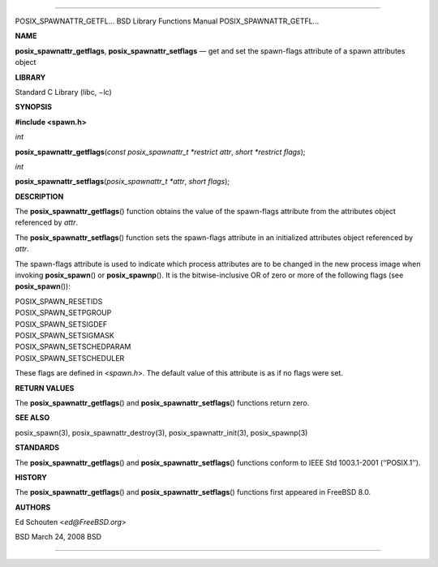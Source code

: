 --------------

POSIX_SPAWNATTR_GETFL... BSD Library Functions Manual
POSIX_SPAWNATTR_GETFL...

**NAME**

**posix_spawnattr_getflags**, **posix_spawnattr_setflags** — get and set
the spawn-flags attribute of a spawn attributes object

**LIBRARY**

Standard C Library (libc, −lc)

**SYNOPSIS**

**#include <spawn.h>**

*int*

**posix_spawnattr_getflags**\ (*const posix_spawnattr_t *restrict attr*,
*short *restrict flags*);

*int*

**posix_spawnattr_setflags**\ (*posix_spawnattr_t *attr*,
*short flags*);

**DESCRIPTION**

The **posix_spawnattr_getflags**\ () function obtains the value of the
spawn-flags attribute from the attributes object referenced by *attr*.

The **posix_spawnattr_setflags**\ () function sets the spawn-flags
attribute in an initialized attributes object referenced by *attr*.

The spawn-flags attribute is used to indicate which process attributes
are to be changed in the new process image when invoking
**posix_spawn**\ () or **posix_spawnp**\ (). It is the bitwise-inclusive
OR of zero or more of the following flags (see **posix_spawn**\ ()):

| POSIX_SPAWN_RESETIDS
| POSIX_SPAWN_SETPGROUP
| POSIX_SPAWN_SETSIGDEF
| POSIX_SPAWN_SETSIGMASK
| POSIX_SPAWN_SETSCHEDPARAM
| POSIX_SPAWN_SETSCHEDULER

These flags are defined in <*spawn.h*>. The default value of this
attribute is as if no flags were set.

**RETURN VALUES**

The **posix_spawnattr_getflags**\ () and
**posix_spawnattr_setflags**\ () functions return zero.

**SEE ALSO**

posix_spawn(3), posix_spawnattr_destroy(3), posix_spawnattr_init(3),
posix_spawnp(3)

**STANDARDS**

The **posix_spawnattr_getflags**\ () and
**posix_spawnattr_setflags**\ () functions conform to IEEE Std
1003.1-2001 (‘‘POSIX.1’’).

**HISTORY**

The **posix_spawnattr_getflags**\ () and
**posix_spawnattr_setflags**\ () functions first appeared in
FreeBSD 8.0.

**AUTHORS**

Ed Schouten <*ed@FreeBSD.org*>

BSD March 24, 2008 BSD

--------------

.. Copyright (c) 1990, 1991, 1993
..	The Regents of the University of California.  All rights reserved.
..
.. This code is derived from software contributed to Berkeley by
.. Chris Torek and the American National Standards Committee X3,
.. on Information Processing Systems.
..
.. Redistribution and use in source and binary forms, with or without
.. modification, are permitted provided that the following conditions
.. are met:
.. 1. Redistributions of source code must retain the above copyright
..    notice, this list of conditions and the following disclaimer.
.. 2. Redistributions in binary form must reproduce the above copyright
..    notice, this list of conditions and the following disclaimer in the
..    documentation and/or other materials provided with the distribution.
.. 3. Neither the name of the University nor the names of its contributors
..    may be used to endorse or promote products derived from this software
..    without specific prior written permission.
..
.. THIS SOFTWARE IS PROVIDED BY THE REGENTS AND CONTRIBUTORS ``AS IS'' AND
.. ANY EXPRESS OR IMPLIED WARRANTIES, INCLUDING, BUT NOT LIMITED TO, THE
.. IMPLIED WARRANTIES OF MERCHANTABILITY AND FITNESS FOR A PARTICULAR PURPOSE
.. ARE DISCLAIMED.  IN NO EVENT SHALL THE REGENTS OR CONTRIBUTORS BE LIABLE
.. FOR ANY DIRECT, INDIRECT, INCIDENTAL, SPECIAL, EXEMPLARY, OR CONSEQUENTIAL
.. DAMAGES (INCLUDING, BUT NOT LIMITED TO, PROCUREMENT OF SUBSTITUTE GOODS
.. OR SERVICES; LOSS OF USE, DATA, OR PROFITS; OR BUSINESS INTERRUPTION)
.. HOWEVER CAUSED AND ON ANY THEORY OF LIABILITY, WHETHER IN CONTRACT, STRICT
.. LIABILITY, OR TORT (INCLUDING NEGLIGENCE OR OTHERWISE) ARISING IN ANY WAY
.. OUT OF THE USE OF THIS SOFTWARE, EVEN IF ADVISED OF THE POSSIBILITY OF
.. SUCH DAMAGE.

